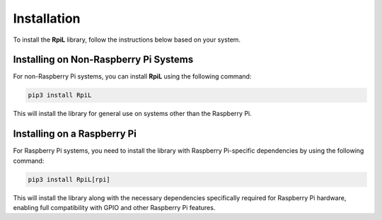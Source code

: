 Installation
============

To install the **RpiL** library, follow the instructions below based on your system.

Installing on Non-Raspberry Pi Systems
--------------------------------------

For non-Raspberry Pi systems, you can install **RpiL** using the following command:

.. code-block:: bash

    pip3 install RpiL

This will install the library for general use on systems other than the Raspberry Pi.

Installing on a Raspberry Pi
----------------------------

For Raspberry Pi systems, you need to install the library with Raspberry Pi-specific dependencies by using the following command:

.. code-block:: bash

    pip3 install RpiL[rpi]

This will install the library along with the necessary dependencies specifically required for Raspberry Pi hardware, enabling full compatibility with GPIO and other Raspberry Pi features.
